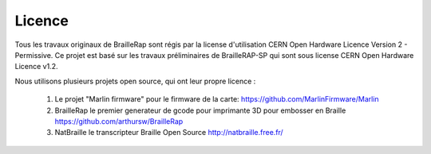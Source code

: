Licence
=======

Tous les travaux originaux de BrailleRap sont régis par la license d'utilisation CERN Open Hardware Licence Version 2 - Permissive.
Ce projet est basé sur les travaux préliminaires de BrailleRAP-SP qui sont sous license CERN Open Hardware Licence v1.2.

Nous utilisons plusieurs projets open source, qui ont leur propre licence :

   #. Le projet "Marlin firmware"  pour le firmware de la carte: https://github.com/MarlinFirmware/Marlin 
   #. BrailleRap le premier generateur de gcode pour imprimante 3D pour embosser en Braille https://github.com/arthursw/BrailleRap
   #. NatBraille le transcripteur Braille Open Source http://natbraille.free.fr/
   
   